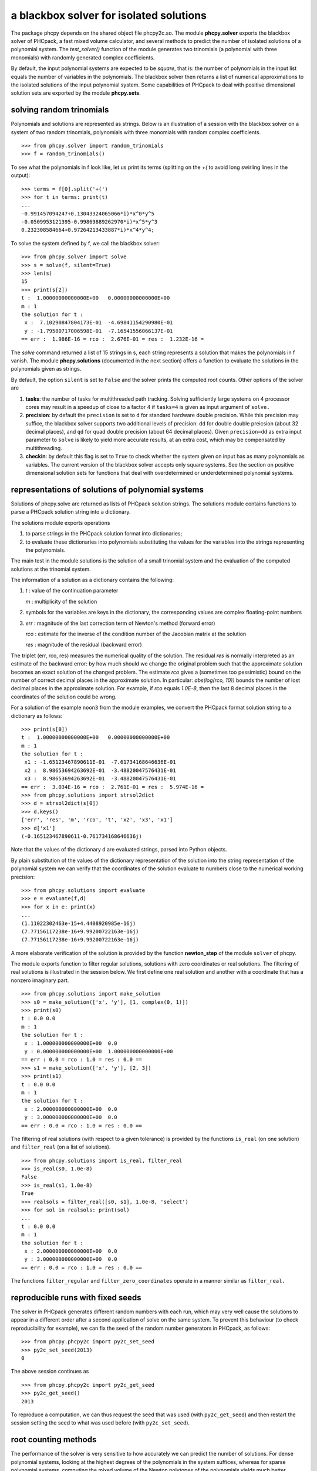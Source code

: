 ****************************************
a blackbox solver for isolated solutions
****************************************

The package phcpy depends on the shared object file phcpy2c.so.
The module **phcpy.solver**
exports the blackbox solver of PHCpack, a fast mixed volume
calculator, and several methods to predict the number of isolated
solutions of a polynomial system.  
The `test_solver()` function of the module generates two trinomials 
(a polynomial with three monomials)
with randomly generated complex coefficients.

By default, the input polynomial systems are expected to be *square*,
that is: the number of polynomials in the input list equals the number
of variables in the polynomials.  The blackbox solver then returns
a list of numerical approximations to the isolated solutions of the
input polynomial system.  Some capabilities of PHCpack to deal with
positive dimensional solution sets are exported by 
the module **phcpy.sets**.

solving random trinomials
=========================

Polynomials and solutions are represented as strings.
Below is an illustration of a session with the blackbox solver
on a system of two random trinomials, polynomials with three
monomials with random complex coefficients.

::

   >>> from phcpy.solver import random_trinomials
   >>> f = random_trinomials()

To see what the polynomials in f look like, 
let us print its terms (splitting on the `+(` 
to avoid long swirling lines in the output):

::
   
   >>> terms = f[0].split('+(')
   >>> for t in terms: print(t)
   ...
   -0.991457094247+0.13043324065066*i)*x^0*y^5
   -0.0509953121395-0.99869889262970*i)*x^5*y^3
   0.232308584664+0.97264213433887*i)*x^4*y^4;

To solve the system defined by f, we call the blackbox solver:

::

   >>> from phcpy.solver import solve
   >>> s = solve(f, silent=True)
   >>> len(s)
   15
   >>> print(s[2])
   t :  1.00000000000000E+00   0.00000000000000E+00
   m : 1
   the solution for t :
    x :  7.10290847804173E-01  -4.69841154290980E-01
    y : -1.79580717006598E-01  -7.16541556066137E-01
   == err :  1.986E-16 = rco :  2.676E-01 = res :  1.232E-16 =

The *solve* command returned a list of 15 strings in s,
each string represents a solution that makes the polynomials in f vanish.
The module **phcpy.solutions** (documented in the next section)
offers a function to evaluate the solutions
in the polynomials given as strings.

By default, the option ``silent`` is set to ``False`` and the solver
prints the computed root counts.  Other options of the solver are

1. **tasks**: the number of tasks for multithreaded path tracking.
   Solving sufficiently large systems on 4 processor cores may
   result in a speedup of close to a factor 4 if ``tasks=4`` is
   given as input argument of ``solve.``

2. **precision**: by default the ``precision`` is set to ``d`` for
   standard hardware double precision.  While this precision may suffice,
   the blackbox solver supports two additional levels of precision:
   ``dd`` for double double preicsion (about 32 decimal places), and
   ``qd`` for quad double precision (about 64 decimal places).
   Given ``precision=dd`` as extra input parameter to ``solve``
   is likely to yield more accurate results, at an extra cost,
   which may be compensated by multithreading.

3. **checkin**: by default this flag is set to ``True`` to check
   whether the system given on input has as many polynomials as
   variables.  The current version of the blackbox solver accepts
   only square systems.  See the section on positive dimensional
   solution sets for functions that deal with overdetermined or
   underdetermined polynomial systems.

representations of solutions of polynomial systems 
==================================================

Solutions of phcpy.solve are returned as lists of PHCpack
solution strings.  The solutions module contains functions to
parse a PHCpack solution string into a dictionary.

The solutions module exports operations 

1. to parse strings in the PHCpack solution format into dictionaries;

2. to evaluate these dictionaries into polynomials substituting the
   values for the variables into the strings representing the polynomials.

The main test in the module solutions is the solution of a small
trinomial system and the evaluation of the computed solutions
at the trinomial system.

The information of a solution as a dictionary contains the following:

1. `t` : value of the continuation parameter

   `m` : multiplicity of the solution

2. symbols for the variables are keys in the dictionary,
   the corresponding values are complex floating-point numbers

3. `err` : magnitude of the last correction term of Newton's method
   (forward error)

   `rco` : estimate for the inverse of the condition number of
   the Jacobian matrix at the solution

   `res` : magnitude of the residual (backward error)

The triplet (err, rco, res) measures the numerical quality of the solution.
The residual `res` is normally interpreted as an estimate of the backward
error: by how much should we change the original problem such that the
approximate solution becomes an exact solution of the changed problem.
The estimate `rco` gives a (sometimes too pessimistic) bound on the
number of correct decimal places in the approximate solution.
In particular: `abs(log(rco, 10))` bounds the number of lost decimal
places in the approximate solution.
For example, if `rco` equals `1.0E-8`, then the last 8 decimal places
in the coordinates of the solution could be wrong.

For a solution of the example ``noon3`` from the module examples,
we convert the PHCpack format solution string to a dictionary as follows:

::

   >>> print(s[0])
   t :  1.00000000000000E+00   0.00000000000000E+00
   m : 1
   the solution for t :
    x1 : -1.65123467890611E-01  -7.61734168646636E-01
    x2 :  8.98653694263692E-01  -3.48820047576431E-01
    x3 :  8.98653694263692E-01  -3.48820047576431E-01
   == err :  3.034E-16 = rco :  2.761E-01 = res :  5.974E-16 =
   >>> from phcpy.solutions import strsol2dict
   >>> d = strsol2dict(s[0])
   >>> d.keys()
   ['err', 'res', 'm', 'rco', 't', 'x2', 'x3', 'x1']
   >>> d['x1']
   (-0.165123467890611-0.761734168646636j)

Note that the values of the dictionary d are evaluated strings,
parsed into Python objects.

By plain substitution of the values of the dictionary representation
of the solution into the string representation of the polynomial system
we can verify that the coordinates of the solution evaluate to numbers
close to the numerical working precision:

::

   >>> from phcpy.solutions import evaluate
   >>> e = evaluate(f,d)
   >>> for x in e: print(x)
   ... 
   (1.11022302463e-15+4.4408920985e-16j)
   (7.77156117238e-16+9.99200722163e-16j)
   (7.77156117238e-16+9.99200722163e-16j)

A more elaborate verification of the solution is provided by
the function **newton_step** of the module ``solver`` of phcpy.

The module exports function to filter regular solutions, solutions
with zero coordinates or real solutions.  The filtering of real
solutions is illustrated in the session below.
We first define one real solution and another with a coordinate
that has a nonzero imaginary part.

::

   >>> from phcpy.solutions import make_solution
   >>> s0 = make_solution(['x', 'y'], [1, complex(0, 1)])
   >>> print(s0)
   t : 0.0 0.0
   m : 1
   the solution for t :
    x : 1.000000000000000E+00  0.0
    y : 0.000000000000000E+00  1.000000000000000E+00
   == err : 0.0 = rco : 1.0 = res : 0.0 ==
   >>> s1 = make_solution(['x', 'y'], [2, 3])
   >>> print(s1)
   t : 0.0 0.0
   m : 1
   the solution for t :
    x : 2.000000000000000E+00  0.0
    y : 3.000000000000000E+00  0.0
   == err : 0.0 = rco : 1.0 = res : 0.0 ==

The filtering of real solutions (with respect to a given tolerance)
is provided by the functions ``is_real`` (on one solution)
and ``filter_real`` (on a list of solutions).

::

   >>> from phcpy.solutions import is_real, filter_real
   >>> is_real(s0, 1.0e-8)
   False
   >>> is_real(s1, 1.0e-8)
   True
   >>> realsols = filter_real([s0, s1], 1.0e-8, 'select')
   >>> for sol in realsols: print(sol)
   ... 
   t : 0.0 0.0
   m : 1
   the solution for t :
    x : 2.000000000000000E+00  0.0
    y : 3.000000000000000E+00  0.0
   == err : 0.0 = rco : 1.0 = res : 0.0 ==

The functions ``filter_regular`` and ``filter_zero_coordinates``
operate in a manner similar as ``filter_real.``

reproducible runs with fixed seeds
==================================

The solver in PHCpack generates different random numbers with each run,
which may very well cause the solutions to appear in a different order
after a second application of solve on the same system.
To prevent this behaviour (to check reproducibility for example),
we can fix the seed of the random number generators in PHCpack,
as follows:

::

   >>> from phcpy.phcpy2c import py2c_set_seed
   >>> py2c_set_seed(2013)
   0

The above session continues as

::

   >>> from phcpy.phcpy2c import py2c_get_seed
   >>> py2c_get_seed()
   2013

To reproduce a computation, we can thus request the seed that was used
(with ``py2c_get_seed``) and then restart the session setting the seed
to what was used before (with ``py2c_set_seed``).

root counting methods
=====================

The performance of the solver is very sensitive to how accurately
we can predict the number of solutions.  For dense polynomial systems,
looking at the highest degrees of the polynomials in the system suffices,
whereas for sparse polynomial systems, computing the mixed volume of
the Newton polytopes of the polynomials yields much better results.
Below is a simple example, illustrating the bounds based on the
degrees and the mixed volume:

::

   >>> f = ['x^3*y^2 + x*y^2 + x^2;', 'x^5 + x^2*y^3 + y^2;']
   >>> from phcpy.solver import total_degree
   >>> total_degree(f)
   25
   >>> from phcpy.solver import m_homogeneous_bezout_number as mbz
   >>> mbz(f)
   (19, '{ x }{ y }')
   >>> from phcpy.solver import linear_product_root_count as lrc
   >>> lrc(f)
   a supporting set structure :
        { x }{ x }{ x }{ y }{ y }
        { x }{ x }{ x y }{ x y }{ x y }
   the root count : 19
   19
   >>> from phcpy.solver import mixed_volume
   >>> mixed_volume(f, stable=True)
   (14, 18)

The mixed volume is a generically sharp root count for the number of 
isolated solutions with all coordinates different from zero. 
The term *generically sharp* means: except for systems with coefficients 
in a specific collection of algebraic sets, the root count is an exact count.
The stable mixed volume counts all affine solutions, 
that is: also the solutions with zero coordinates.
For the example above, we may expect at most 14 isolated solutions 
with all coordinates different from zero, 
and, also considering solutions with zero coordinates, 
at most 18 isolated solutions, counted with multiplicities.

For every root count, total degree, m-homogeneous Bezout number,
linear-product root count, and mixed volume, there is a corresponding
method to construct a polynomial system with exactly as many regular
solutions at the root count, which can then be used as a start system
in a homotopy to compute all isolated solutions of the polynomial system 
for which the root count was computed.
Examples of the methods to construct start systems in phcpy
are illustrated in the documentation for the module **phcpy.trackers**.

Newton's method and deflation
=============================

Newton's method fails when the Jacobian matrix is singular
(or close to singular) at a solution.  Below is a session
on the example of A. Griewank and M. R. Osborne, in their paper
*Analysis of Newton's method at irregular singularities,*
published in *SIAM J. Numer. Anal.* 20(4): 747-773, 1983.
The origin (0,0) is an irregular singularity: Newton's method
fails no matter how close the initial guess is taken.
With deflation we can restore the quadratic convergence
of Newton's method:

::

   >>> p = ['(29/16)*x^3 - 2*x*y;', 'x^2 - y;']
   >>> from phcpy.solutions import make_solution
   >>> s = make_solution(['x','y'],[1.0e-6,1.0e-6])
   >>> print(s)
   t : 0.0 0.0
   m : 1
   the solution for t :
    x : 1.000000000000000E-06  0.0
    y : 1.000000000000000E-06  0.0
   == err : 0.0 = rco : 1.0 = res : 0.0 ==
   >>> from phcpy.solver import newton_step
   >>> s2 = newton_step(p,[s])
   == err :  1.000E-06 = rco :  5.625E-13 = res :  1.875E-19 =
   >>> print(s2[0])
   t :  0.00000000000000E+00   0.00000000000000E+00
   m : 0
   the solution for t :
    x :  9.99999906191101E-07   0.00000000000000E+00
    y :  9.99999812409806E-13   0.00000000000000E+00
   == err :  1.000E-06 = rco :  5.625E-13 = res :  1.875E-19 =
   >>> s3 = newton_step(p,s2)
   == err :  3.333E-07 = rco :  2.778E-14 = res :  1.111E-13 =
   >>> print(s3[0])
   t :  0.00000000000000E+00   0.00000000000000E+00
   m : 0
   the solution for t :
    x :  6.66666604160106E-07   0.00000000000000E+00
    y :  3.33333270859482E-13   0.00000000000000E+00
   == err :  3.333E-07 = rco :  2.778E-14 = res :  1.111E-13 =
   >>> from phcpy.solver import deflate
   >>> sd = deflate(p,[s])
   >>> print(sd[0])
   t :  0.00000000000000E+00   0.00000000000000E+00
   m : 1
   the solution for t :
    x : -4.55355758042535E-25   2.75154683741089E-26
    y :  1.57904709676279E-25  -8.86785799319512E-26
   == err :  5.192E-13 = rco :  5.314E-03 = res :  1.388E-16 =

The decision to deflate or not depend on the tolerance to
decide the numerical rank.  Consider the following session:

::

   from phcpy.solutions import make_solution
   from phcpy.solver import standard_deflate
   sol = make_solution(['x', 'y'], [1.0e-6, 1.0e-6])
   print(sol)
   pols = ['x**2;', 'x*y;', 'y**2;']
   sols = standard_deflate(pols, [sol], tolrnk=1.0e-8)
   print(sols[0])
   sols = standard_deflate(pols, [sol], tolrnk=1.0e-4)
   print(sols[0])

The default value for ``tolrnk`` equals ``1.0e-6``.
If we do not want to deflate that soon, we can lower the tolerance
to ``1.0e-8`` and in that case, there is no deflation when the
approximation is still as far as ``1.0e-6`` from the exact solution.
Increasing the value for the tolerance to ``1.0e-4`` leads to the
deflation at the approximation for the solution.

equation and variable scaling
=============================

Another source of numerical difficulties are systems
that have extreme values as coefficients.
With equation and variable scaling we solve an optimization problem
to find coordinate transformations that lead to better values for
the coefficients.  The common sense approach to scaling is 
described in Chapter 5 of the book of Alexander Morgan on
*Solving Polynomial Systems Using Continuation for Engineering
and Scientific Problems*, volume 57 in the SIAM Classics in
Applied Mathematics, 2009.  We consider a simple example.

::

   >>> from phcpy.solver import solve
   >>> p = ['0.000001*x^2 + 0.000004*y^2 - 4;', '0.000002*y^2 - 0.001*x;']
   >>> psols = solve(p, silent=True)
   >>> print(psols[0])
   t :  1.00000000000000E+00   0.00000000000000E+00
   m : 1
   the solution for t :
    x : -3.23606797749979E+03   8.71618409420601E-19
    y :  2.30490982555757E-19   1.27201964951407E+03
   == err :  2.853E-07 = rco :  2.761E-04 = res :  9.095E-13 =

Observe the rather large values of the coordinates in the first solution
and the estimate for the inverse condition number.
We scale the system as follows:

::

   >>> from phcpy.solver import standard_scale_system as scalesys
   >>> from phcpy.solver import standard_scale_solutions as scalesols
   >>> (q, c) = scalesys(p)
   >>> q[0]
   'x^2 + 9.99999999999998E-01*y^2 - 1.00000000000000E+00;'
   >>> q[1]
   'y^2 - 1.00000000000000E+00*x;'

The coefficients in the scaled system look indeed a lot nicer.
In the parameter ``c`` returned along with the scaled system
are the scaling coefficients, which we need to bring the solutions
of the scaled system into the original coordinates.

::

   >>> qsols = solve(q, silent=True)
   >>> ssols = scalesols(len(q), qsols, c)
   >>> for sol in ssols: print(sol)
   ... 
   t :  1.00000000000000E+00   0.00000000000000E+00
   m : 1
   the solution for t :
    x : -3.23606797749978E+03  -1.98276706040285E-115
    y :  0.00000000000000E+00  -1.27201964951407E+03
   == err :  1.746E-16 = rco :  2.268E-01 = res :  2.220E-16 =
   t :  1.00000000000000E+00   0.00000000000000E+00
   m : 1
   the solution for t :
    x : -3.23606797749978E+03  -1.98276706040285E-115
    y :  0.00000000000000E+00   1.27201964951407E+03
   == err :  1.746E-16 = rco :  2.268E-01 = res :  2.220E-16 =
   t :  1.00000000000000E+00   0.00000000000000E+00
   m : 1
   the solution for t :
    x :  1.23606797749979E+03   0.00000000000000E+00
    y :  7.86151377757423E+02   0.00000000000000E+00
   == err :  4.061E-17 = rco :  4.601E-01 = res :  5.551E-17 =
   t :  1.00000000000000E+00   0.00000000000000E+00
   m : 1
   the solution for t :
    x :  1.23606797749979E+03   0.00000000000000E+00
    y : -7.86151377757423E+02   7.38638289422858E-124
   == err :  4.061E-17 = rco :  4.601E-01 = res :  5.551E-17 =

The estimates of the condition numbers in ``ssols`` are for
the scaled problem.  With scaling, the condition numbers were
reduced from 10^4 to 10.  For more extreme values of the
coefficients, we may have to perform the scaling in higher precision,
such as available in the functions
``dobldobl_scale_system`` and ``quaddobl_scale_system``,
respectively with double double and quad double arithmetic.
